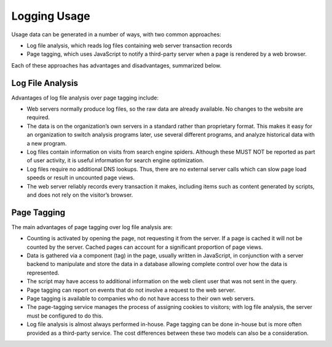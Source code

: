 .. The COUNTER Code of Practice for Research Data © 2017-2024 by COUNTER Metrics
   is licensed under CC BY-SA 4.0. To view a copy of this license,
   visit https://creativecommons.org/licenses/by-sa/4.0/

Logging Usage
=============

Usage data can be generated in a number of ways, with two common approaches:

* Log file analysis, which reads log files containing web server transaction records
* Page tagging, which uses JavaScript to notify a third-party server when a page is rendered by a web browser.

Each of these approaches has advantages and disadvantages, summarized below.


Log File Analysis
"""""""""""""""""

Advantages of log file analysis over page tagging include:

* Web servers normally produce log files, so the raw data are already available. No changes to the website are required.
* The data is on the organization’s own servers in a standard rather than proprietary format. This makes it easy for an organization to switch analysis programs later, use several different programs, and analyze historical data with a new program.
* Log files contain information on visits from search engine spiders. Although these MUST NOT be reported as part of user activity, it is useful information for search engine optimization.
* Log files require no additional DNS lookups. Thus, there are no external server calls which can slow page load speeds or result in uncounted page views.
* The web server reliably records every transaction it makes, including items such as content generated by scripts, and does not rely on the visitor’s browser.


Page Tagging
""""""""""""

The main advantages of page tagging over log file analysis are:

* Counting is activated by opening the page, not requesting it from the server. If a page is cached it will not be counted by the server. Cached pages can account for a significant proportion of page views.
* Data is gathered via a component (tag) in the page, usually written in JavaScript, in conjunction with a server backend to manipulate and store the data in a database allowing complete control over how the data is represented.
* The script may have access to additional information on the web client user that was not sent in the query.
* Page tagging can report on events that do not involve a request to the web server.
* Page tagging is available to companies who do not have access to their own web servers.
* The page-tagging service manages the process of assigning cookies to visitors; with log file analysis, the server must be configured to do this.
* Log file analysis is almost always performed in-house. Page tagging can be done in-house but is more often provided as a third-party service. The cost differences between these two models can also be a consideration.
